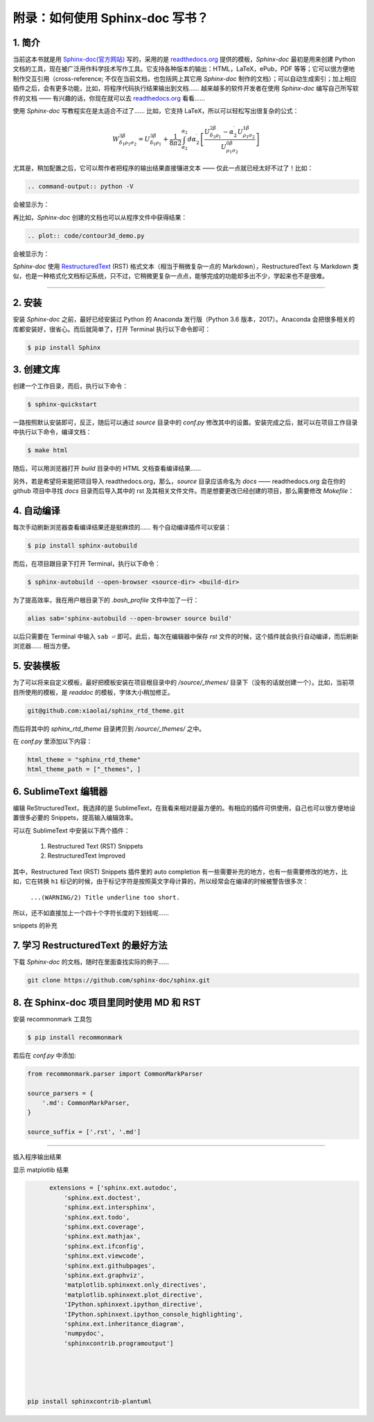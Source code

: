 ****************************************
附录：如何使用 Sphinx-doc 写书？
****************************************

1. 简介
----------------------------------------

当前这本书就是用 `Sphinx-doc(官方网站) <http://www.sphinx-doc.org>`_ 写的，采用的是 `readthedocs.org <https://readthedocs.org>`_ 提供的模板，`Sphinx-doc` 最初是用来创建 Python 文档的工具，现在被广泛用作科学技术写作工具。它支持各种版本的输出：HTML，LaTeX，ePub，PDF 等等；它可以很方便地制作交互引用（cross-reference; 不仅在当前文档，也包括网上其它用 `Sphinx-doc` 制作的文档）；可以自动生成索引；加上相应插件之后，会有更多功能，比如，将程序代码执行结果输出到文档…… 越来越多的软件开发者在使用 `Sphinx-doc` 编写自己所写软件的文档 —— 有兴趣的话，你现在就可以去 `readthedocs.org <https://readthedocs.org>`_ 看看……

使用 `Sphinx-doc` 写教程实在是太适合不过了…… 比如，它支持  LaTeX，所以可以轻松写出很复杂的公式：

.. math::

  W^{3\beta}_{\delta_1 \rho_1 \sigma_2} = U^{3\beta}_{\delta_1 \rho_1} + \frac{1}{8 \pi 2} \int^{\alpha_2}_{\alpha_2} d \alpha^\prime_2 \left[\frac{ U^{2\beta}_{\delta_1 \rho_1} - \alpha^\prime_2U^{1\beta}_{\rho_1 \sigma_2} }{U^{0\beta}_{\rho_1 \sigma_2}}\right]

尤其是，稍加配置之后，它可以帮作者把程序的输出结果直接镶进文本 —— 仅此一点就已经太好不过了！比如：

.. code:: bash

		.. command-output:: python -V

会被显示为：

.. command-output:: python -V

再比如，`Sphinx-doc` 创建的文档也可以从程序文件中获得结果：

.. code:: bash

    .. plot:: code/contour3d_demo.py

会被显示为：

.. plot:: code/contour3d_demo.py
   :include-source:

`Sphinx-doc` 使用 `RestructuredText <http://docutils.sourceforge.net/docs/ref/rst/restructuredtext.html>`_  (RST) 格式文本（相当于稍微复杂一点的 Markdown），RestructuredText 与 Markdown 类似，也是一种格式化文档标记系统，只不过，它稍微更复杂一点点，能够完成的功能却多出不少，学起来也不是很难。

----------------------------------------

2. 安装
----------------------------------------

安装 `Sphinx-doc` 之前，最好已经安装过 Python 的 Anaconda 发行版（Python 3.6 版本，2017）。Anaconda 会把很多相关的库都安装好，很省心。而后就简单了，打开 Terminal 执行以下命令即可：

.. code:: bash

  	$ pip install Sphinx

3. 创建文库
----------------------------------------

创建一个工作目录，而后，执行以下命令：

.. code:: bash

  	$ sphinx-quickstart

一路按照默认安装即可，反正，随后可以通过 `source` 目录中的 `conf.py` 修改其中的设置。安装完成之后，就可以在项目工作目录中执行以下命令，编译文档：

.. code:: bash
    
    $ make html

随后，可以用浏览器打开 `build` 目录中的 HTML 文档查看编译结果……

另外，若是希望将来能把项目导入 readthedocs.org，那么，`source` 目录应该命名为 `docs` —— readthedocs.org 会在你的 github 项目中寻找 `docs` 目录而后导入其中的 rst 及其相关文件文件。而是想要更改已经创建的项目，那么需要修改 `Makefile`：

.. code-block::  bash
	:emphasize-lines: 5

	# You can set these variables from the command line.
	SPHINXOPTS    =
	SPHINXBUILD   = python -msphinx
	SPHINXPROJ    = sphinx
	SOURCEDIR     = docs
	BUILDDIR      = build

4. 自动编译
----------------------------------------

每次手动刷新浏览器查看编译结果还是挺麻烦的…… 有个自动编译插件可以安装：

.. code:: bash
    
    $ pip install sphinx-autobuild

而后，在项目跟目录下打开 Terminal，执行以下命令：

.. code:: bash
    
  	$ sphinx-autobuild --open-browser <source-dir> <build-dir>

为了提高效率，我在用户根目录下的 `.bash_profile` 文件中加了一行：

.. code:: bash
		
	alias sab='sphinx-autobuild --open-browser source build'

以后只需要在 Terminal 中输入 ``sab ⏎`` 即可。此后，每次在编辑器中保存 `rst` 文件的时候，这个插件就会执行自动编译，而后刷新浏览器…… 相当方便。

5. 安装模板
--------------------------------------------

为了可以将来自定义模板，最好把模板安装在项目根目录中的 `/source/_themes/` 目录下（没有的话就创建一个）。比如，当前项目所使用的模板，是 `readdoc` 的模板，字体大小稍加修正。

.. code:: bash
	
		git@github.com:xiaolai/sphinx_rtd_theme.git

而后将其中的 `sphinx_rtd_theme` 目录拷贝到 `/source/_themes/` 之中。

在 `conf.py` 里添加以下内容：

.. code:: json

    html_theme = "sphinx_rtd_theme"
    html_theme_path = ["_themes", ]


6. SublimeText 编辑器
----------------------------------------

编辑 ReStructuredText，我选择的是 SublimeText，在我看来相对是最方便的。有相应的插件可供使用，自己也可以很方便地设置很多必要的 Snippets，提高输入编辑效率。

可以在 SublimeText 中安装以下两个插件：

.. epigraph::

	1. Restructured Text (RST) Snippets
	2. RestructuredText Improved

其中，Restructured Text (RST) Snippets 插件里的 auto completion 有一些需要补充的地方，也有一些需要修改的地方，比如，它在转换 ``h1`` 标记的时候，由于标记字符是按照英文字母计算的，所以经常会在编译的时候被警告很多次：

 ``...(WARNING/2) Title underline too short.`` 

所以，还不如直接加上一个四十个字符长度的下划线呢……


snippets 的补充


7. 学习 RestructuredText 的最好方法
-------------------------------------------

下载 `Sphinx-doc` 的文档，随时在里面查找实际的例子……

.. code:: bash

    git clone https://github.com/sphinx-doc/sphinx.git

8. 在 Sphinx-doc 项目里同时使用 MD 和 RST
----------------------------------------------------------

安装 recommonmark 工具包

.. code:: bash

	$ pip install recommonmark

若后在 `conf.py` 中添加:

.. code:: json

	from recommonmark.parser import CommonMarkParser

	source_parsers = {
	    '.md': CommonMarkParser,
	}

	source_suffix = ['.rst', '.md']


----------------------------------------

插入程序输出结果

显示 matplotlib 结果

.. code:: json

	extensions = ['sphinx.ext.autodoc',
	    'sphinx.ext.doctest',
	    'sphinx.ext.intersphinx',
	    'sphinx.ext.todo',
	    'sphinx.ext.coverage',
	    'sphinx.ext.mathjax',
	    'sphinx.ext.ifconfig',
	    'sphinx.ext.viewcode',
	    'sphinx.ext.githubpages',
	    'sphinx.ext.graphviz',
	    'matplotlib.sphinxext.only_directives',
	    'matplotlib.sphinxext.plot_directive',
	    'IPython.sphinxext.ipython_directive',
	    'IPython.sphinxext.ipython_console_highlighting',
	    'sphinx.ext.inheritance_diagram',
	    'numpydoc',
	    'sphinxcontrib.programoutput']





  pip install sphinxcontrib-plantuml